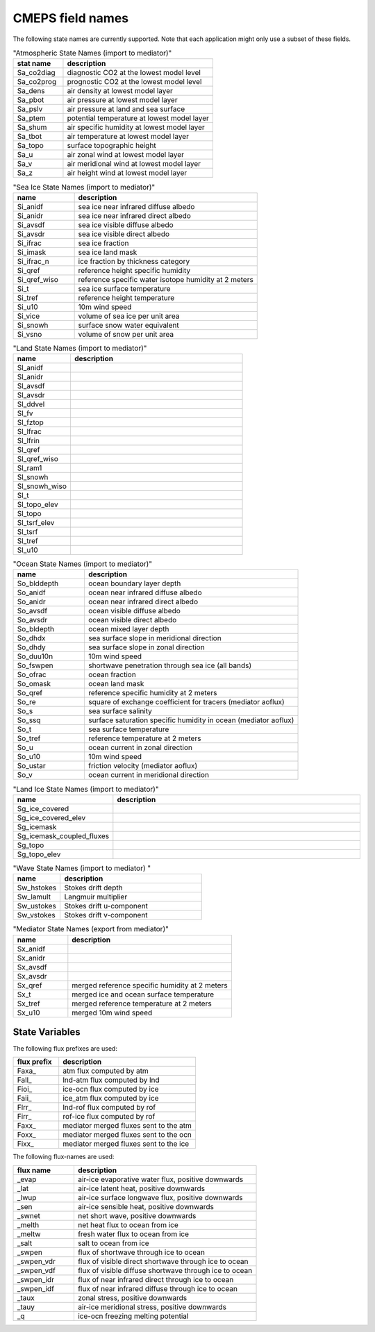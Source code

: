 .. _field_naming_convention:

CMEPS field names
=================

The following state names are currently supported. Note that each application might only use a subset of these fields.

.. csv-table:: "Atmospheric State Names (import to mediator)"
   :header: "stat name", "description"
   :widths: 20, 60

   "Sa_co2diag", "diagnostic CO2 at the lowest model level"
   "Sa_co2prog", "prognostic CO2 at the lowest model level"
   "Sa_dens", "air density at lowest model layer"
   "Sa_pbot", "air pressure at lowest model layer"
   "Sa_pslv", "air pressure at land and sea surface"
   "Sa_ptem", "potential temperature at lowest model layer"
   "Sa_shum", "air specific humidity at lowest model layer"
   "Sa_tbot", "air temperature at lowest model layer"
   "Sa_topo", "surface topographic height"
   "Sa_u", "air zonal wind at lowest model layer"
   "Sa_v", "air meridional wind at lowest model layer"
   "Sa_z", "air height wind at lowest model layer"

.. csv-table:: "Sea Ice State Names (import to mediator)"
   :header: "name", "description"
   :widths: 20, 60

   "Si_anidf", "sea ice near infrared diffuse albedo"
   "Si_anidr", "sea ice near infrared direct albedo"
   "Si_avsdf", "sea ice visible diffuse albedo"
   "Si_avsdr", "sea ice visible direct albedo"
   "Si_ifrac", "sea ice fraction"
   "Si_imask", "sea ice land mask"
   "Si_ifrac_n", "ice fraction by thickness category"
   "Si_qref", "reference height specific humidity"
   "Si_qref_wiso", "reference specific water isotope humidity at 2 meters"
   "Si_t", "sea ice surface temperature"
   "Si_tref", "reference height temperature"
   "Si_u10", "10m wind speed"
   "Si_vice", "volume of sea ice per unit area"
   "Si_snowh", "surface snow water equivalent"
   "Si_vsno", "volume of snow per unit area"

.. csv-table:: "Land State Names (import to mediator)"
   :header: "name", "description"
   :widths: 20, 60

   "Sl_anidf", ""
   "Sl_anidr", ""
   "Sl_avsdf", ""
   "Sl_avsdr", ""
   "Sl_ddvel", ""
   "Sl_fv", ""
   "Sl_fztop", ""
   "Sl_lfrac", ""
   "Sl_lfrin", ""
   "Sl_qref", ""
   "Sl_qref_wiso", ""
   "Sl_ram1", ""
   "Sl_snowh", ""
   "Sl_snowh_wiso", ""
   "Sl_t", ""
   "Sl_topo_elev", ""
   "Sl_topo", ""
   "Sl_tsrf_elev", ""
   "Sl_tsrf", ""
   "Sl_tref", ""
   "Sl_u10", ""

.. csv-table:: "Ocean State Names (import to mediator)"
   :header: "name", "description"
   :widths: 20, 60

   "So_blddepth", "ocean boundary layer depth"
   "So_anidf", "ocean near infrared diffuse albedo"
   "So_anidr", "ocean near infrared direct albedo"
   "So_avsdf", "ocean visible diffuse albedo"
   "So_avsdr", "ocean visible direct albedo"
   "So_bldepth", "ocean mixed layer depth"
   "So_dhdx", "sea surface slope in meridional direction"
   "So_dhdy", "sea surface slope in zonal direction"
   "So_duu10n", "10m wind speed"
   "So_fswpen", "shortwave penetration through sea ice (all bands)"
   "So_ofrac", "ocean fraction"
   "So_omask", "ocean land mask"
   "So_qref", "reference specific humidity at 2 meters"
   "So_re", "square of exchange coefficient for tracers (mediator aoflux)"
   "So_s", "sea surface salinity"
   "So_ssq", "surface saturation specific humidity in ocean (mediator aoflux)"
   "So_t", "sea surface temperature"
   "So_tref", "reference temperature at 2 meters"
   "So_u", "ocean current in zonal direction"
   "So_u10", "10m wind speed"
   "So_ustar", "friction velocity (mediator aoflux)"
   "So_v", "ocean current in meridional direction"

.. csv-table:: "Land Ice State Names (import to mediator)"
   :header: "name", "description"
   :widths: 20, 60

   "Sg_ice_covered", ""
   "Sg_ice_covered_elev", ""
   "Sg_icemask", ""
   "Sg_icemask_coupled_fluxes", ""
   "Sg_topo", ""
   "Sg_topo_elev", ""

.. csv-table:: "Wave State Names (import to mediator) "
   :header: "name", "description"
   :widths: 20, 60

   "Sw_hstokes", "Stokes drift depth"
   "Sw_lamult", "Langmuir multiplier"
   "Sw_ustokes", "Stokes drift u-component"
   "Sw_vstokes", "Stokes drift v-component"

.. csv-table:: "Mediator State Names (export from mediator)"
   :header: "name", "description"
   :widths: 20, 60

   "Sx_anidf", ""
   "Sx_anidr", ""
   "Sx_avsdf", ""
   "Sx_avsdr", ""
   "Sx_qref", "merged reference specific humidity at 2 meters"
   "Sx_t", "merged ice and ocean surface temperature"
   "Sx_tref", "merged reference temperature at 2 meters"
   "Sx_u10", "merged 10m wind speed"

State Variables
~~~~~~~~~~~~~~~

The following flux prefixes are used:

.. csv-table::
   :header: "flux prefix", "description"
   :widths: 20, 60

   "Faxa\_", "atm flux computed by atm"
   "Fall\_", "lnd-atm flux computed by lnd"
   "Fioi\_", "ice-ocn flux computed by ice"
   "Faii\_", "ice_atm flux computed by ice"
   "Flrr\_", "lnd-rof flux computed by rof"
   "Firr\_", "rof-ice flux computed by rof"
   "Faxx\_", "mediator merged fluxes sent to the atm"
   "Foxx\_", "mediator merged fluxes sent to the ocn"
   "Fixx\_", "mediator merged fluxes sent to the ice"

The following flux-names are used:

.. csv-table::
   :header: "flux name", "description"
   :widths: 20, 60

   "_evap", "air-ice evaporative water flux, positive downwards"
   "_lat", "air-ice latent heat, positive downwards"
   "_lwup", "air-ice surface longwave flux, positive downwards"
   "_sen", "air-ice sensible heat, positive downwards"
   "_swnet", "net short wave, positive downwards"
   "_melth", "net heat flux to ocean from ice"
   "_meltw", "fresh water flux to ocean from ice"
   "_salt", "salt to ocean from ice"
   "_swpen", "flux of shortwave through ice to ocean"
   "_swpen_vdr", "flux of visible direct shortwave through ice to ocean"
   "_swpen_vdf", "flux of visible diffuse shortwave through ice to ocean"
   "_swpen_idr", "flux of near infrared direct through ice to ocean"
   "_swpen_idf", "flux of near infrared diffuse through ice to ocean"
   "_taux", "zonal stress, positive downwards"
   "_tauy", "air-ice meridional stress, positive downwards"
   "_q", "ice-ocn freezing melting potential"
